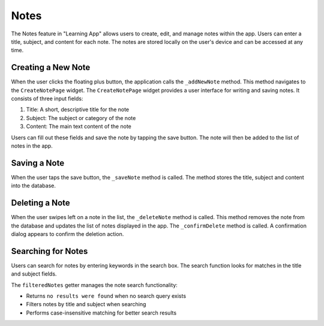 Notes
=====

The Notes feature in "Learning App" allows users to create, edit, and manage notes within the app. 
Users can enter a title, subject, and content for each note. 
The notes are stored locally on the user's device and can be accessed at any time.

Creating a New Note
-----------------
When the user clicks the floating plus button, the application calls the ``_addNewNote`` method.
This method navigates to the ``CreateNotePage`` widget.
The ``CreateNotePage`` widget provides a user interface for writing and saving notes. 
It consists of three input fields:

1. Title: A short, descriptive title for the note
2. Subject: The subject or category of the note
3. Content: The main text content of the note

Users can fill out these fields and save the note by tapping the save button. 
The note will then be added to the list of notes in the app.

Saving a Note
-----------
When the user taps the save button, the ``_saveNote`` method is called. 
The method stores the title, subject and content into the database.

Deleting a Note
-------------
When the user swipes left on a note in the list, the ``_deleteNote`` method is called.
This method removes the note from the database and updates the list of notes displayed in the app.
The ``_confirmDelete`` method is called. A confirmation dialog appears to confirm the deletion action.

Searching for Notes
----------------
Users can search for notes by entering keywords in the search box.
The search function looks for matches in the title and subject fields.

The ``filteredNotes`` getter manages the note search functionality:

- Returns ``no results were found`` when no search query exists
- Filters notes by title and subject when searching
- Performs case-insensitive matching for better search results